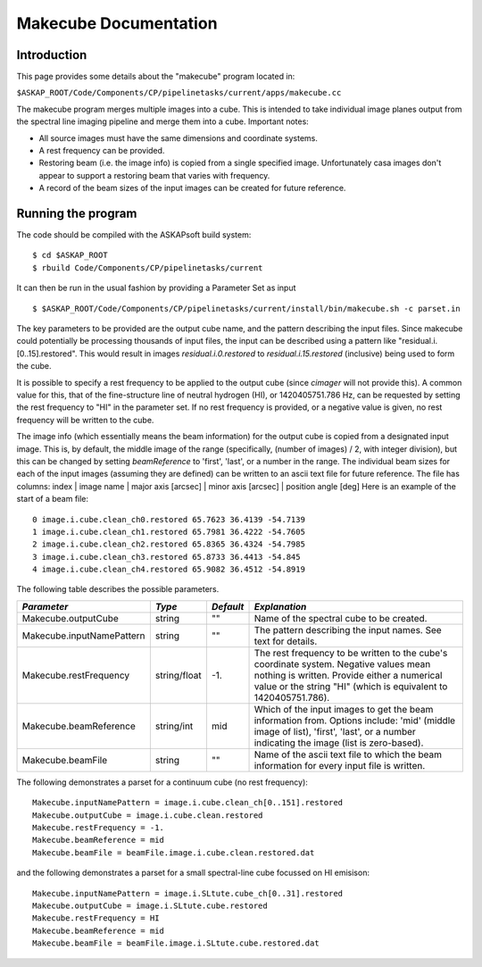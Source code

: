 Makecube Documentation
======================

Introduction
------------

This page provides some details about the "makecube" program located in:

| ``$ASKAP_ROOT/Code/Components/CP/pipelinetasks/current/apps/makecube.cc``

The makecube program merges multiple images into a cube. This is intended to take individual
image planes output from the spectral line imaging pipeline and merge them into a cube.
Important notes:

- All source images must have the same dimensions and coordinate systems.
- A rest frequency can be provided.
- Restoring beam (i.e. the image info) is copied from a single specified image. Unfortunately casa images don't appear to support a restoring beam that varies with frequency.
- A record of the beam sizes of the input images can be created for future reference.

Running the program
-------------------

The code should be compiled with the ASKAPsoft build system:

::

   $ cd $ASKAP_ROOT
   $ rbuild Code/Components/CP/pipelinetasks/current

It can then be run in the usual fashion by providing a Parameter Set
as input

::

   $ $ASKAP_ROOT/Code/Components/CP/pipelinetasks/current/install/bin/makecube.sh -c parset.in


The key parameters to be provided are the output cube name, and the pattern describing the input files. Since makecube could potentially be processing thousands of input files, the input can be described using a pattern like "residual.i.[0..15].restored". This would result in images *residual.i.0.restored* to *residual.i.15.restored* (inclusive) being used to form the cube.

It is possible to specify a rest frequency to be applied to the output cube (since *cimager* will not provide this). A common value for this, that of the fine-structure line of neutral hydrogen (HI), or 1420405751.786 Hz, can be requested by setting the rest frequency to "HI" in the parameter set. If no rest frequency is provided, or a negative value is given, no rest frequency will be written to the cube.

The image info (which essentially means the beam information) for the output cube is copied from a designated input image. This is, by default, the middle image of the range (specifically, (number of images) / 2, with integer division), but this can be changed by setting *beamReference* to 'first', 'last', or a number in the range. The individual beam sizes for each of the input images (assuming they are defined) can be written to an ascii text file for future reference. The file has columns: index | image name | major axis [arcsec] | minor axis [arcsec] | position angle [deg]
Here is an example of the start of a beam file:

::

  0 image.i.cube.clean_ch0.restored 65.7623 36.4139 -54.7139
  1 image.i.cube.clean_ch1.restored 65.7981 36.4222 -54.7605
  2 image.i.cube.clean_ch2.restored 65.8365 36.4324 -54.7985
  3 image.i.cube.clean_ch3.restored 65.8733 36.4413 -54.845
  4 image.i.cube.clean_ch4.restored 65.9082 36.4512 -54.8919

The following table describes the possible parameters.

+--------------------------+-------------+------------+----------------------------------------------------------------+
|*Parameter*               |*Type*       |*Default*   |*Explanation*                                                   |
+==========================+=============+============+================================================================+
|Makecube.outputCube       |string       |""          |Name of the spectral cube to be created.                        |
+--------------------------+-------------+------------+----------------------------------------------------------------+
|Makecube.inputNamePattern |string       |""          |The pattern describing the input names. See text for details.   |
+--------------------------+-------------+------------+----------------------------------------------------------------+
|Makecube.restFrequency    |string/float |-1.         |The rest frequency to be written to the cube's coordinate       |
|                          |             |            |system. Negative values mean nothing is written. Provide either |
|                          |             |            |a numerical value or the string "HI" (which is equivalent to    |
|                          |             |            |1420405751.786).                                                |
+--------------------------+-------------+------------+----------------------------------------------------------------+
|Makecube.beamReference    |string/int   |mid         |Which of the input images to get the beam information           |
|                          |             |            |from. Options include: 'mid' (middle image of list), 'first',   |
|                          |             |            |'last', or a number indicating the image (list is zero-based).  |
+--------------------------+-------------+------------+----------------------------------------------------------------+
|Makecube.beamFile         |string       |""          |Name of the ascii text file to which the beam information for   |
|                          |             |            |every input file is written.                                    |
+--------------------------+-------------+------------+----------------------------------------------------------------+

The following demonstrates a parset for a continuum cube (no rest frequency):

::

  Makecube.inputNamePattern = image.i.cube.clean_ch[0..151].restored
  Makecube.outputCube = image.i.cube.clean.restored
  Makecube.restFrequency = -1.
  Makecube.beamReference = mid
  Makecube.beamFile = beamFile.image.i.cube.clean.restored.dat

and the following demonstrates a parset for a small spectral-line cube focussed on HI emisison:

::

 Makecube.inputNamePattern = image.i.SLtute.cube_ch[0..31].restored
 Makecube.outputCube = image.i.SLtute.cube.restored
 Makecube.restFrequency = HI
 Makecube.beamReference = mid
 Makecube.beamFile = beamFile.image.i.SLtute.cube.restored.dat
